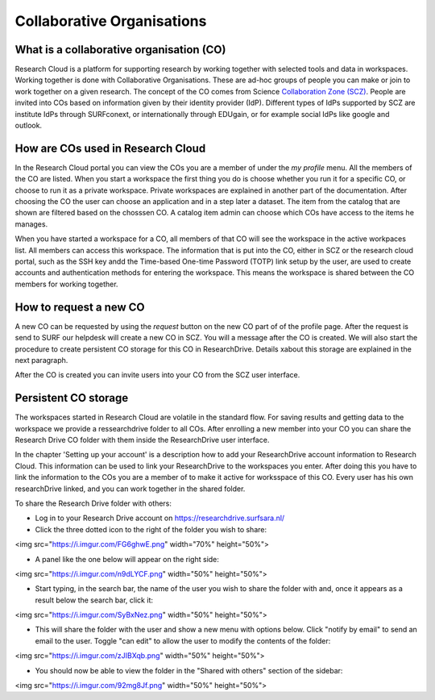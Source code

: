 Collaborative Organisations
======================================


What is a collaborative organisation (CO)
------------------------------------------

Research Cloud is a platform for supporting research by working together with selected tools and data in workspaces. Working together is done with Collaborative Organisations. These are ad-hoc groups of people you can make or join to work together on a given research. The concept of the CO comes from Science `Collaboration Zone (SCZ)  <https://wiki.surfnet.nl/display/SCZ/Science+Collaboration+Zone+Home>`_. People are invited into COs based on information given by their identity provider (IdP). Different types of IdPs supported by SCZ are institute IdPs through SURFconext, or internationally through EDUgain, or for example social IdPs like google and outlook.


How are COs used in Research Cloud
-----------------------------------

In the Research Cloud portal you can view the COs you are a member of under the `my profile` menu. All the members of the CO are listed. When you start a workspace the first thing you do is choose whether you run it for a specific CO, or choose to run it as a private workspace. Private workspaces are explained in another part of the documentation. After choosing the CO the user can choose an application and in a step later a dataset. The item from the catalog that are shown are filtered based on the chosssen CO. A catalog item admin can choose which COs have access to the items he manages.

When you have started a workspace for a CO, all members of that CO will see the workspace in the active workpaces list. All members can access this workspace. The information that is put into the CO, either in SCZ or the research cloud portal, such as the SSH key andd the Time-based One-time Password (TOTP) link setup by the user, are used to create accounts and authentication methods for entering the workspace. This means the workspace is shared between the CO members for working together. 

.. Refer to persistent storage



How to request a new CO
-------------------------

A new CO can be requested by using the `request` button on the new CO part of of the profile page. After the request is send to SURF our helpdesk will create a new CO in SCZ. You will a message after the CO is created. We will also start the procedure to create persistent CO storage for this CO in ResearchDrive. Details xabout this storage are explained in the next paragraph.

After the CO is created you can invite users into your CO from the SCZ user interface.



Persistent CO storage
-------------------------

The workspaces started in Research Cloud are volatile in the standard flow. For saving results and getting data to the workspace we provide a ressearchdrive folder to all COs. After enrolling a new member into your CO you can share the Research Drive CO folder with them inside the ResearchDrive user interface.

In the chapter 'Setting up your account' is a description how to add your ResearchDrive account information to Research Cloud. This information can be used to link your ResearchDrive to the workspaces you enter.  After doing this you have to link the information to the COs you are a member of to make it active for worksspace of this CO. Every user has his own researchDrive linked, and you can work together in the shared folder.

To share the Research Drive folder with others:

- Log in to your Research Drive account on https://researchdrive.surfsara.nl/

- Click the three dotted icon to the right of the folder you wish to share:  
<img src="https://i.imgur.com/FG6ghwE.png"  width="70%" height="50%">  
  
- A panel like the one below will appear on the right side:  
<img src="https://i.imgur.com/n9dLYCF.png"  width="50%" height="50%">  
  
- Start typing, in the search bar, the name of the user you wish to share the folder with and, once it appears as a result below the search bar, click it:  
<img src="https://i.imgur.com/SyBxNez.png"  width="50%" height="50%">  


- This will share the folder with the user and show a new menu with options below. Click "notify by email" to send an email to the user. Toggle "can edit" to allow the user to modify the contents of the folder:
<img src="https://i.imgur.com/zJIBXqb.png"  width="50%" height="50%">

- You should now be able to view the folder in the "Shared with others" section of the sidebar:
<img src="https://i.imgur.com/92mg8Jf.png"  width="50%" height="50%">





